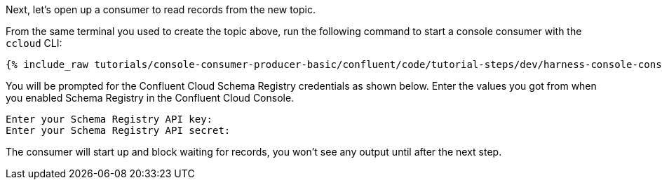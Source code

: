Next, let's open up a consumer to read records from the new topic. 

From the same terminal you used to create the topic above, run the following command to start a console consumer with the `ccloud` CLI:

+++++
<pre class="snippet"><code class="shell">{% include_raw tutorials/console-consumer-producer-basic/confluent/code/tutorial-steps/dev/harness-console-consumer-keys.sh %}</code></pre>
+++++

You will be prompted for the Confluent Cloud Schema Registry credentials as shown below.
Enter the values you got from when you enabled Schema Registry in the Confluent Cloud Console.

```
Enter your Schema Registry API key:
Enter your Schema Registry API secret:
```

The consumer will start up and block waiting for records, you won't see any output until after the next step.

